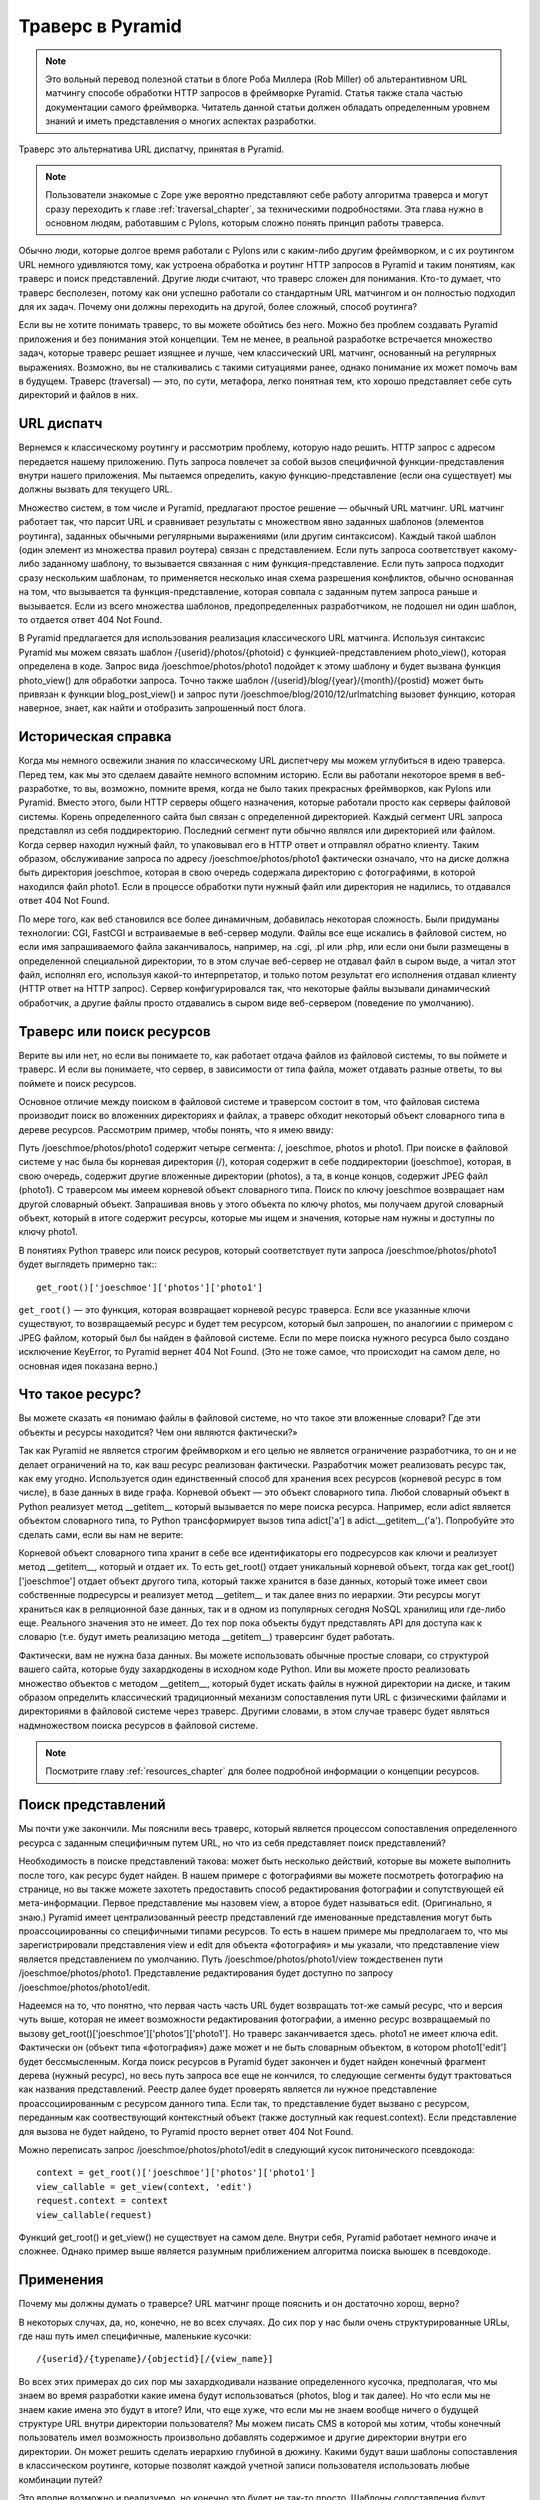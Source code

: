 .. _much_ado_about_traversal_chapter:

========================
Траверс в Pyramid
========================

.. note:: Это вольный перевод полезной статьи в блоге Роба Миллера (Rob Miller) об альтерантивном URL матчингу способе обработки HTTP запросов в фреймворке Pyramid. Статья также стала частью документации самого фреймворка. Читатель данной статьи должен обладать определенным уровнем знаний и иметь представления о многих аспектах разработки.

Траверс это альтернатива URL диспатчу, принятая в Pyramid.

.. note:: Пользователи знакомые с Zope уже вероятно представляют себе работу алгоритма траверса и могут сразу переходить к главе :ref:`traversal_chapter`, за техническими подробностями. Эта глава нужно в основном людям, работавшим с Pylons, которым сложно понять принцип работы траверса.

Обычно люди, которые долгое время работали с Pylons или с каким-либо другим фреймворком, и с их роутингом URL немного удивляются тому, как устроена обработка и роутинг HTTP запросов в Pyramid и таким понятиям, как траверс и поиск представлений. Другие люди считают, что траверс сложен для понимания. Кто-то думает, что траверс бесполезен, потому как они успешно работали со стандартным URL матчингом и он полностью подходил для их задач. Почему они должны переходить на другой, более сложный, способ роутинга?

Если вы не хотите понимать траверс, то вы можете обойтись без него. Можно без проблем создавать Pyramid приложения и без понимания этой концепции. Тем не менее, в реальной разработке встречается множество задач, которые траверс решает изящнее и лучше, чем классический URL матчинг, основанный на регулярных выражениях. Возможно, вы не сталкивались с такими ситуациями ранее, однако понимание их может помочь вам в будущем. Траверс (traversal) — это, по сути, метафора, легко понятная тем, кто хорошо представляет себе суть директорий и файлов в них.



URL диспатч
------------

Вернемся к классическому роутингу и рассмотрим проблему, которую надо решить. HTTP запрос с адресом передается нашему приложению. Путь запроса повлечет за собой вызов специфичной функции-представления внутри нашего приложения. Мы пытаемся определить, какую функцию-представление (если она существует) мы должны вызвать для текущего URL.

Множество систем, в том числе и Pyramid, предлагают простое решение — обычный URL матчинг. URL матчинг работает так, что парсит URL и сравнивает результаты с множеством явно заданных шаблонов (элементов роутинга), заданных обычными регулярными выражениями (или другим синтаксисом). Каждый такой шаблон (один элемент из множества правил роутера) связан с представлением. Если путь запроса соответствует какому-либо заданному шаблону, то вызывается связанная с ним функция-представление. Если путь запроса подходит сразу нескольким шаблонам, то применяется несколько иная схема разрешения конфликтов, обычно основанная на том, что вызывается та функция-представление, которая совпала с заданным путем запроса раньше и вызывается. Если из всего множества шаблонов, предопределенных разработчиком, не подошел ни один шаблон, то отдается ответ 404 Not Found.

В Pyramid предлагается для использования реализация классического URL матчинга. Используя синтаксис Pyramid мы можем связать шаблон /{userid}/photos/{photoid} с функцией-представлением photo_view(), которая определена в коде. Запрос вида /joeschmoe/photos/photo1 подойдет к этому шаблону и будет вызвана функция photo_view() для обработки запроса. Точно также шаблон /{userid}/blog/{year}/{month}/{postid} может быть привязан к функции blog_post_view() и запрос пути /joeschmoe/blog/2010/12/urlmatching вызовет функцию, которая наверное, знает, как найти и отобразить запрошенный пост блога.

Историческая справка
--------------------

Когда мы немного освежили знания по классическому URL диспетчеру мы можем углубиться в идею траверса. Перед тем, как мы это сделаем давайте немного вспомним историю. Если вы работали некоторое время в веб-разработке, то вы, возможно, помните время, когда не было таких прекрасных фреймворков, как Pylons или Pyramid. Вместо этого, были HTTP серверы общего назначения, которые работали просто как серверы файловой системы. Корень определенного сайта был связан с определенной директорией. Каждый сегмент URL запроса представлял из себя поддиректорию. Последний сегмент пути обычно являлся или директорией или файлом. Когда сервер находил нужный файл, то упаковывал его в HTTP ответ и отправлял обратно клиенту. Таким образом, обслуживание запроса по адресу /joeschmoe/photos/photo1 фактически означало, что на диске должна быть директория joeschmoe, которая в свою очередь содержала директорию с фотографиями, в которой находился файл photo1. Если в процессе обработки пути нужный файл или директория не надились, то отдавался ответ 404 Not Found.

По мере того, как веб становился все более динамичным, добавилась некоторая сложность. Были придуманы технологии: CGI, FastCGI и встраиваемые в веб-сервер модули. Файлы все еще искались в файловой систем, но если имя запрашиваемого файла заканчивалось, например, на .cgi, .pl или .php, или если они были размещены в определенной специальной директории, то в этом случае веб-сервер не отдавал файл в сыром выде, а читал этот файл, исполнял его, используя какой-то интерпретатор, и только потом результат его исполнения отдавал клиенту (HTTP ответ на HTTP запрос). Сервер конфигурировался так, что некоторые файлы вызывали динамический обработчик, а другие файлы просто отдавались в сыром виде веб-сервером (поведение по умолчанию).



Траверс или поиск ресурсов
---------------------------------

.. index::
   single: traversal overview

Верите вы или нет, но если вы понимаете то, как работает отдача файлов из файловой системы, то вы поймете и траверс. И если вы понимаете, что сервер, в зависимости от типа файла, может отдавать разные ответы, то вы поймете и поиск ресурсов.

Основное отличие между поиском в файловой системе и траверсом состоит в том, что файловая система производит поиск во вложенних директориях и файлах, а траверс обходит некоторый объект словарного типа в дереве ресурсов. Рассмотрим пример, чтобы понять, что я имею ввиду:

Путь /joeschmoe/photos/photo1 содержит четыре сегмента: /, joeschmoe, photos и photo1. При поиске в файловой системе у нас была бы корневая директория (/), которая содержит в себе поддиректории (joeschmoe), которая, в свою очередь, содержит другие вложенные директории (photos), а та, в конце концов, содержит JPEG файл (photo1). С траверсом мы имеем корневой объект словарного типа. Поиск по ключу joeschmoe возвращает нам другой словарный объект. Запрашивая вновь у этого объекта по ключу photos, мы получаем другой словарный объект, который в итоге содержит ресурсы, которые мы ищем и значения, которые нам нужны и доступны по ключу photo1.

В понятиях Python траверс или поиск ресуров, который соответствует пути запроса /joeschmoe/photos/photo1 будет выглядеть примерно так:::

    get_root()['joeschmoe']['photos']['photo1']

``get_root()`` — это функция, которая возвращает корневой ресурс траверса. Если все указанные ключи существуют, то возвращаемый ресурс и будет тем ресурсом, который был запрошен, по аналогиии с примером с JPEG файлом, который был бы найден в файловой системе. Если по мере поиска нужного ресурса было создано исключение KeyError, то Pyramid вернет 404 Not Found. (Это не тоже самое, что происходит на самом деле, но основная идея показана верно.)

Что такое ресурс?
---------------------

Вы можете сказать «я понимаю файлы в файловой системе, но что такое эти вложенные словари? Где эти объекты и ресурсы находится? Чем они являются фактически?»

Так как Pyramid не является строгим фреймворком и его целью не является ограничение разработчика, то он и не делает ограничений на то, как ваш ресурс реализован фактически. Разработчик может реализовать ресурс так, как ему угодно. Используется один единственный способ для хранения всех ресурсов (корневой ресурс в том числе), в базе данных в виде графа. Корневой объект — это объект словарного типа. Любой словарный объект в Python реализует метод __getitem__ который вызывается по мере поиска ресурса. Например, если adict является объектом словарного типа, то Python трансформирует вызов типа adict['a'] в adict.__getitem__('a'). Попробуйте это сделать сами, если вы нам не верите:

.. code-block:: text
   :linenos:

   Python 2.4.6 (#2, Apr 29 2010, 00:31:48) 
   [GCC 4.4.3] on linux2
   Type "help", "copyright", "credits" or "license" for more information.
   >>> adict = {}
   >>> adict['a'] = 1
   >>> adict['a']
   1
   >>> adict.__getitem__('a')
   1


Корневой объект словарного типа хранит в себе все идентификаторы его подресурсов как ключи и реализует метод __getitem__, который и отдает их. То есть get_root() отдает уникальный корневой объект, тогда как get_root()['joeschmoe'] отдает объект другого типа, который также хранится в базе данных, который тоже имеет свои собственные подресурсы и реализует метод __getitem__ и так далее вниз по иерархии. Эти ресурсы могут храниться как в реляционной базе данных, так и в одном из популярных сегодня NoSQL хранилищ или где-либо еще. Реального значения это не имеет. До тех пор пока объекты будут представлять API для доступа как к словарю (т.е. будут иметь реализацию метода __getitem__) траверсинг будет работать.

Фактически, вам не нужна база данных. Вы можете использовать обычные простые словари, со структурой вашего сайта, которые буду захардкодены в исходном коде Python. Или вы можете просто реализовать множество объектов с методом __getitem__, который будет искать файлы в нужной директории на диске, и таким образом определить классический традиционный механизм сопоставления пути URL с физическими файлами и директориями в файловой системе через траверс. Другими словами, в этом случае траверс будет являться надмножеством поиска ресурсов в файловой системе.



.. note:: Посмотрите главу :ref:`resources_chapter` для более подробной информации о концепции ресурсов.

Поиск представлений
-----------

Мы почти уже закончили. Мы пояснили весь траверс, который является процессом сопоставления определенного ресурса с заданным специфичным путем URL, но что из себя представляет поиск представлений?

Необходимость в поиске представлений такова: может быть несколько действий, которые вы можете выполнить после того, как ресурс будет найден. В нашем примере с фотографиями вы можете посмотреть фотографию на странице, но вы также можете захотеть предоставить способ редактирования фотографии и сопутствующей ей мета-информации. Первое представление мы назовем view, а второе будет называться edit. (Оригинально, я знаю.) Pyramid имеет централизованный реестр представлений где именованные представления могут быть проассоциированны со специфичными типами ресурсов. То есть в нашем примере мы предполагаем то, что мы зарегистрировали представления view и edit для объекта «фотография» и мы указали, что представление view является представлением по умолчанию. Путь /joeschmoe/photos/photo1/view тождественен пути /joeschmoe/photos/photo1. Представление редактирования будет доступно по запросу /joeschmoe/photos/photo1/edit.

Надеемся на то, что понятно, что первая часть часть URL будет возвращать тот-же самый ресурс, что и версия чуть выше, которая не имеет возможности редактирования фотографии, а именно ресурс возвращаемый по вызову get_root()['joeschmoe']['photos']['photo1']. Но траверс заканчивается здесь. photo1 не имеет ключа edit. Фактически он (объект типа «фотография») даже может и не быть словарным объектом, в котором photo1['edit'] будет бессмысленным. Когда поиск ресурсов в Pyramid будет закончен и будет найден конечный фрагмент дерева (нужный ресурс), но весь путь запроса все еще не кончился, то следующие сегменты будут трактоваться как названия представлений. Реестр далее будет проверять является ли нужное представление проассоциированным с ресурсом данного типа. Если так, то представление будет вызвано с ресурсом, переданным как соотвествующий контекстный объект (также доступный как request.context). Если представление для вызова не будет найдено, то Pyramid просто вернет ответ 404 Not Found.

Можно переписать запрос /joeschmoe/photos/photo1/edit в следующий кусок питонического псевдокода::

  context = get_root()['joeschmoe']['photos']['photo1']
  view_callable = get_view(context, 'edit')
  request.context = context
  view_callable(request)

Функций get_root() и get_view() не существует на самом деле. Внутри себя, Pyramid работает немного иначе и сложнее. Однако пример выше является разумным приближением алгоритма поиска вьюшек в псевдокоде.

Применения
---------

Почему мы должны думать о траверсе? URL матчинг проще пояснить и он достаточно хорош, верно?

В некоторых случах, да, но, конечно, не во всех случаях. До сих пор у нас были очень структурированные URLы, где наш путь имел специфичные, маленькие кусочки::

  /{userid}/{typename}/{objectid}[/{view_name}]

Во всех этих примерах до сих пор мы захардкодивали название определенного кусочка, предполагая, что мы знаем во время разработки какие имена будут использоваться (photos, blog и так далее). Но что если мы не знаем какие имена это будут в итоге? Или, что еще хуже, что если мы не знаем вообще ничего о будущей структуре URL внутри директории пользователя? Мы можем писать CMS в которой мы хотим, чтобы конечный пользователь имел возможность произвольно добавлять содержимое и другие директории внутри его директории. Он может решить сделать иерархию глубиной в дюжину. Какими будут ваши шаблоны сопоставления в классическом роутинге, которые позволят каждой учетной записи пользователя использовать любые комбинации путей?

Это вполне возможно и реализуемо, но конечно это будет не так-то просто. Шаблоны сопоставления будут усложняться очень быстро по мере того, как вы будете пытаться учесть все тонкости и случаи расширяемой структуры директорий пользователя.

С траверсом, однако, это очень просто и логично. Двадцать слоев иерархии не будет проблемой. Pyramid с удовольствием сделает вызов __getitem__ столько раз, сколько надо до тех пор пока не кончится сегменты пути или пока ресурс создаст исключение KeyError. Каждый ресурс должен знать только лишь то, как получить его непосредственных потомков на один уровень ниже (дети), обо всем остальном позаботится алогоритм траверса. И еще, так как структура дерева ресурсов может находится в базе данных, а не в коде, то будет очень просто дать пользователям возможность модифицировать дерево во время исполнения для установки персонализированной структуры директорий.

Другой случай применения траверса, где он покажет себя очень хорошо, это там, где нужна поддержка контекстно-зависимых политик безопасности. Примером может быть система документооборота для огромной корпорации, где члены разных департаментов имеют разные уровни доступа к документам и файлам других различных департаментов. Разумно, что мы должны уметь каждому файлу по-отдельности также задавать права для отдельных групп или отдельных пользователей пользователей. Траверс показывает себя в такой ситуации очень хорошо если ваши ресурсы фактически представляют объекты данных относящихся к вашим документам, потому как основная идея авторизации ресурсов непосредственно связана с разрешением кода и процесса вызова. Объекты-ресурсы могут хранить списки доступов ACL, которые могут быть унаследованы или переопределены подресурсами или надресурсами.

Если каждый ресурс будет генерировать контекстно-ориентированные ACL, тогда код представления может попытаться выполнить нужное действие и проверит перед этим через ACL может ли текущий пользователь совершить это действие. Таким образом вы достигаете instance based или row level безопасности, которую значительно более сложно реализовать стандартным табличным способом и классическом роутингом. Pyramid активно поддерживает такие схемы и фактически если вы регистрируете ваши вьюшки с правами защиты и используете авторизационную политику, Pyramid может проверять через ACL и решать доступна ли или нет текущая вьюшка текущему пользователю.

Подводя итог, можно сказать, что существует целый класс проблем которые легко решаются путем траверса и поиска представлений, чем через классический роутинг. Если ваши проблемы не требуют этого, отлично: продолжайте работать дальше по классической схеме роутинга, но если вы используете Pyramid и вы понимаете, что вам нужно будет работать с одним из таких случаев, то вы будете рады иметь механизм траверса в вашем инструменте.

Более того, возможно смешение и сочетание траверса с классическим роутингом в одном и том-же Pyramid приложении.

.. note:: Можно смешивать траверс и URL диспатч в одном и том же приложении :app:`Pyramid` application. Почитайте главу
   :ref:`hybrid_chapter` для более подробной информации.
   
.. note:: Перевод: Тимур Рузиев aka resurtm
